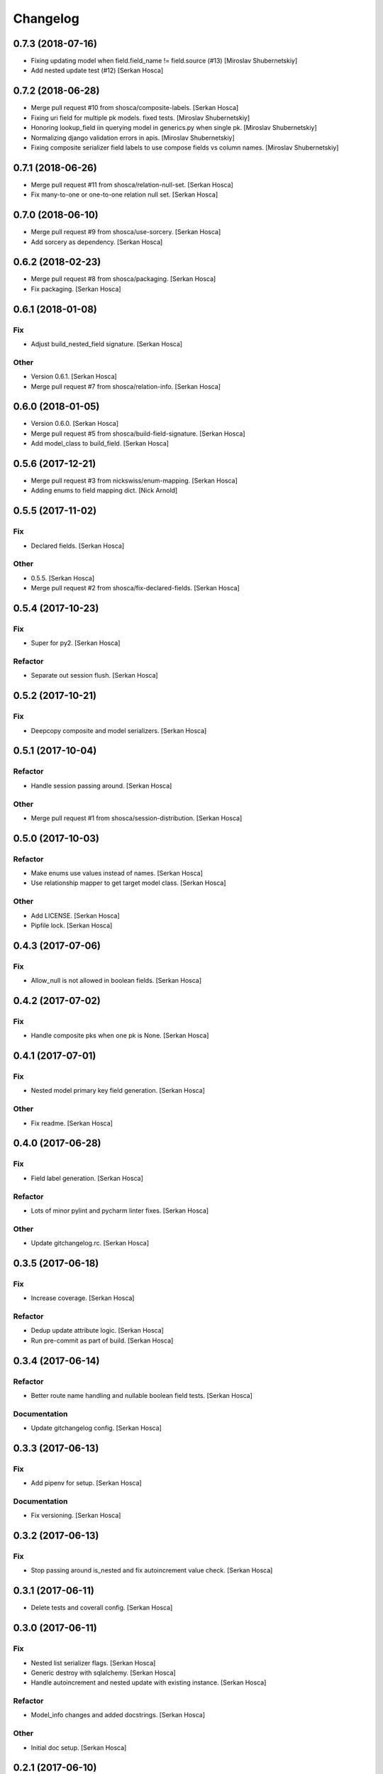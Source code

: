 Changelog
=========


0.7.3 (2018-07-16)
-----------------------------
- Fixing updating model when field.field_name != field.source (#13)
  [Miroslav Shubernetskiy]





- Add nested update test (#12) [Serkan Hosca]


0.7.2 (2018-06-28)
------------------
- Merge pull request #10 from shosca/composite-labels. [Serkan Hosca]
- Fixing uri field for multiple pk models. fixed tests. [Miroslav
  Shubernetskiy]
- Honoring lookup_field iin querying model in generics.py when single
  pk. [Miroslav Shubernetskiy]
- Normalizing django validation errors in apis. [Miroslav Shubernetskiy]
- Fixing composite serializer field labels to use compose fields vs
  column names. [Miroslav Shubernetskiy]


0.7.1 (2018-06-26)
------------------
- Merge pull request #11 from shosca/relation-null-set. [Serkan Hosca]
- Fix many-to-one or one-to-one relation null set. [Serkan Hosca]


0.7.0 (2018-06-10)
------------------
- Merge pull request #9 from shosca/use-sorcery. [Serkan Hosca]
- Add sorcery as dependency. [Serkan Hosca]


0.6.2 (2018-02-23)
------------------
- Merge pull request #8 from shosca/packaging. [Serkan Hosca]
- Fix packaging. [Serkan Hosca]


0.6.1 (2018-01-08)
------------------

Fix
~~~
- Adjust build_nested_field signature. [Serkan Hosca]

Other
~~~~~
- Version 0.6.1. [Serkan Hosca]
- Merge pull request #7 from shosca/relation-info. [Serkan Hosca]


0.6.0 (2018-01-05)
------------------
- Version 0.6.0. [Serkan Hosca]
- Merge pull request #5 from shosca/build-field-signature. [Serkan
  Hosca]
- Add model_class to build_field. [Serkan Hosca]


0.5.6 (2017-12-21)
------------------
- Merge pull request #3 from nickswiss/enum-mapping. [Serkan Hosca]
- Adding enums to field mapping dict. [Nick Arnold]


0.5.5 (2017-11-02)
------------------

Fix
~~~
- Declared fields. [Serkan Hosca]

Other
~~~~~
- 0.5.5. [Serkan Hosca]
- Merge pull request #2 from shosca/fix-declared-fields. [Serkan Hosca]


0.5.4 (2017-10-23)
------------------

Fix
~~~
- Super for py2. [Serkan Hosca]

Refactor
~~~~~~~~
- Separate out session flush. [Serkan Hosca]


0.5.2 (2017-10-21)
------------------

Fix
~~~
- Deepcopy composite and model serializers. [Serkan Hosca]


0.5.1 (2017-10-04)
------------------

Refactor
~~~~~~~~
- Handle session passing around. [Serkan Hosca]

Other
~~~~~
- Merge pull request #1 from shosca/session-distribution. [Serkan Hosca]


0.5.0 (2017-10-03)
------------------

Refactor
~~~~~~~~
- Make enums use values instead of names. [Serkan Hosca]
- Use relationship mapper to get target model class. [Serkan Hosca]

Other
~~~~~
- Add LICENSE. [Serkan Hosca]
- Pipfile lock. [Serkan Hosca]


0.4.3 (2017-07-06)
------------------

Fix
~~~
- Allow_null is not allowed in boolean fields. [Serkan Hosca]


0.4.2 (2017-07-02)
------------------

Fix
~~~
- Handle composite pks when one pk is None. [Serkan Hosca]


0.4.1 (2017-07-01)
------------------

Fix
~~~
- Nested model primary key field generation. [Serkan Hosca]

Other
~~~~~
- Fix readme. [Serkan Hosca]


0.4.0 (2017-06-28)
------------------

Fix
~~~
- Field label generation. [Serkan Hosca]

Refactor
~~~~~~~~
- Lots of minor pylint and pycharm linter fixes. [Serkan Hosca]

Other
~~~~~
- Update gitchangelog.rc. [Serkan Hosca]


0.3.5 (2017-06-18)
------------------

Fix
~~~
- Increase coverage. [Serkan Hosca]

Refactor
~~~~~~~~
- Dedup update attribute logic. [Serkan Hosca]
- Run pre-commit as part of build. [Serkan Hosca]


0.3.4 (2017-06-14)
------------------

Refactor
~~~~~~~~
- Better route name handling and nullable boolean field tests. [Serkan
  Hosca]

Documentation
~~~~~~~~~~~~~
- Update gitchangelog config. [Serkan Hosca]


0.3.3 (2017-06-13)
------------------

Fix
~~~
- Add pipenv for setup. [Serkan Hosca]

Documentation
~~~~~~~~~~~~~
- Fix versioning. [Serkan Hosca]


0.3.2 (2017-06-13)
------------------

Fix
~~~
- Stop passing around is_nested and fix autoincrement value check.
  [Serkan Hosca]


0.3.1 (2017-06-11)
------------------
- Delete tests and coverall config. [Serkan Hosca]


0.3.0 (2017-06-11)
------------------

Fix
~~~
- Nested list serializer flags. [Serkan Hosca]
- Generic destroy with sqlalchemy. [Serkan Hosca]
- Handle autoincrement and nested update with existing instance. [Serkan
  Hosca]

Refactor
~~~~~~~~
- Model_info changes and added docstrings. [Serkan Hosca]

Other
~~~~~
- Initial doc setup. [Serkan Hosca]


0.2.1 (2017-06-10)
------------------
- Initial doc setup. [Serkan Hosca]


0.2.0 (2017-06-10)
------------------
- Refactor field mapping and object fetching and more tests. [Serkan
  Hosca]


0.1.4 (2017-06-09)
------------------
- Respect allow_null. [Serkan Hosca]


0.1.2 (2017-06-08)
------------------
- Mark all columns read only when allow_nested_updates is false. [Serkan
  Hosca]


0.1.1 (2017-06-07)
------------------
- Fix composite serializer. [Serkan Hosca]


0.1.0 (2017-06-06)
------------------
- Add more tests and generic api fixes. [Serkan Hosca]


0.0.6 (2017-06-05)
------------------
- Add missing dep and add pypi badge. [Serkan Hosca]
- Add more tests for composite routes. [Serkan Hosca]


0.0.5 (2017-06-05)
------------------
- Add route tests. [Serkan Hosca]


0.0.4 (2017-06-05)
------------------
- Add pre-commit. [Serkan Hosca]
- Move GenericAPIView. [Serkan Hosca]
- Fix Readme. [Serkan Hosca]


0.0.2 (2017-06-02)
------------------
- Fix setup publish and make clean. [Serkan Hosca]
- Added viewsets and version bump. [Serkan Hosca]
- Update readme. [Serkan Hosca]


0.0.1 (2017-06-02)
------------------
- Fix readme. [Serkan Hosca]
- Added initial readme. [Serkan Hosca]
- Add travis. [Serkan Hosca]
- Initial commit. [Serkan Hosca]



